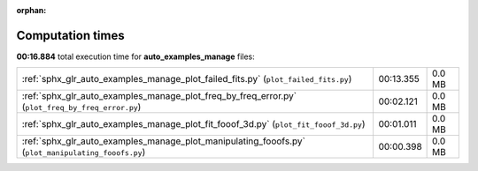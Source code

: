 
:orphan:

.. _sphx_glr_auto_examples_manage_sg_execution_times:

Computation times
=================
**00:16.884** total execution time for **auto_examples_manage** files:

+----------------------------------------------------------------------------------------------------+-----------+--------+
| :ref:`sphx_glr_auto_examples_manage_plot_failed_fits.py` (``plot_failed_fits.py``)                 | 00:13.355 | 0.0 MB |
+----------------------------------------------------------------------------------------------------+-----------+--------+
| :ref:`sphx_glr_auto_examples_manage_plot_freq_by_freq_error.py` (``plot_freq_by_freq_error.py``)   | 00:02.121 | 0.0 MB |
+----------------------------------------------------------------------------------------------------+-----------+--------+
| :ref:`sphx_glr_auto_examples_manage_plot_fit_fooof_3d.py` (``plot_fit_fooof_3d.py``)               | 00:01.011 | 0.0 MB |
+----------------------------------------------------------------------------------------------------+-----------+--------+
| :ref:`sphx_glr_auto_examples_manage_plot_manipulating_fooofs.py` (``plot_manipulating_fooofs.py``) | 00:00.398 | 0.0 MB |
+----------------------------------------------------------------------------------------------------+-----------+--------+
